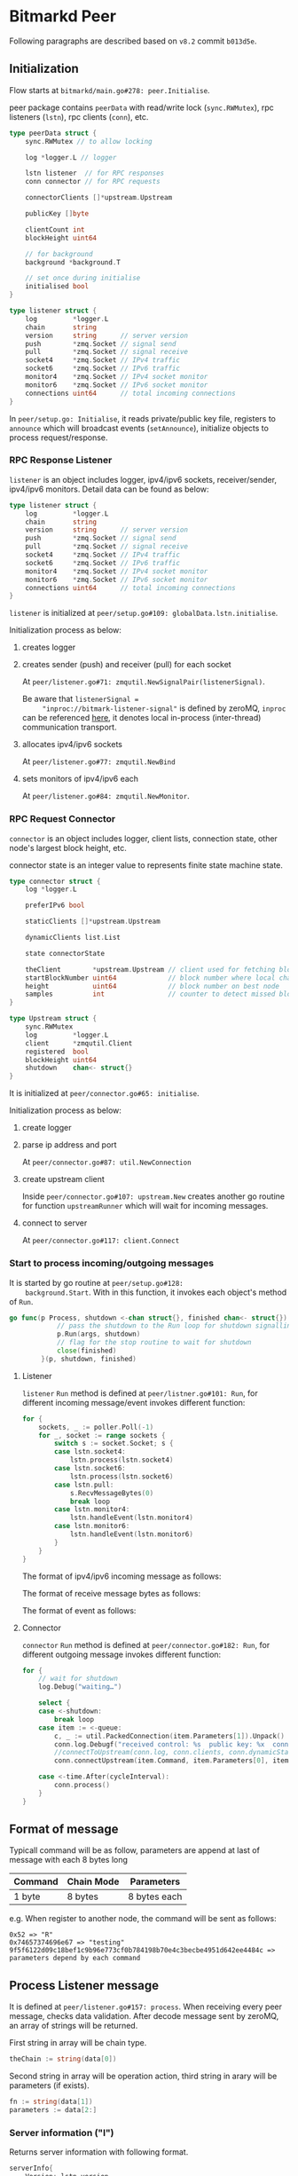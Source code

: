 * Bitmarkd Peer

  Following paragraphs are described based on ~v8.2~ commit ~b013d5e~.

** Initialization

   Flow starts at ~bitmarkd/main.go#278: peer.Initialise~.

   peer package contains ~peerData~ with read/write lock (~sync.RWMutex~),
   rpc listeners (~lstn~), rpc clients (~conn~), etc.

   #+BEGIN_SRC go
     type peerData struct {
         sync.RWMutex // to allow locking

         log *logger.L // logger

         lstn listener  // for RPC responses
         conn connector // for RPC requests

         connectorClients []*upstream.Upstream

         publicKey []byte

         clientCount int
         blockHeight uint64

         // for background
         background *background.T

         // set once during initialise
         initialised bool
     }

     type listener struct {
         log         *logger.L
         chain       string
         version     string      // server version
         push        *zmq.Socket // signal send
         pull        *zmq.Socket // signal receive
         socket4     *zmq.Socket // IPv4 traffic
         socket6     *zmq.Socket // IPv6 traffic
         monitor4    *zmq.Socket // IPv4 socket monitor
         monitor6    *zmq.Socket // IPv6 socket monitor
         connections uint64      // total incoming connections
     }
   #+END_SRC

   In ~peer/setup.go: Initialise~, it reads private/public key file,
   registers to ~announce~ which will broadcast events (~setAnnounce~), initialize
   objects to process request/response.

*** RPC Response Listener

    ~listener~ is an object includes logger, ipv4/ipv6 sockets,
    receiver/sender, ipv4/ipv6 monitors. Detail data can be found as
    below:

    #+BEGIN_SRC go
      type listener struct {
          log         *logger.L
          chain       string
          version     string      // server version
          push        *zmq.Socket // signal send
          pull        *zmq.Socket // signal receive
          socket4     *zmq.Socket // IPv4 traffic
          socket6     *zmq.Socket // IPv6 traffic
          monitor4    *zmq.Socket // IPv4 socket monitor
          monitor6    *zmq.Socket // IPv6 socket monitor
          connections uint64      // total incoming connections
      }
    #+END_SRC

    ~listener~ is initialized at ~peer/setup.go#109: globalData.lstn.initialise~.

    Initialization process as below:
**** creates logger

**** creates sender (push) and receiver (pull) for each socket

     At ~peer/listener.go#71: zmqutil.NewSignalPair(listenerSignal)~.

     Be aware that ~listenerSignal =
     "inproc://bitmark-listener-signal"~ is defined by zeroMQ, ~inproc~
     can be referenced [[http://api.zeromq.org/4-1:zmq-bind#toc2][here]], it denotes local in-process
     (inter-thread) communication transport.

**** allocates ipv4/ipv6 sockets

     At ~peer/listener.go#77: zmqutil.NewBind~

**** sets monitors of ipv4/ipv6 each

     At ~peer/listener.go#84: zmqutil.NewMonitor~.

*** RPC Request Connector

    ~connector~ is an object includes logger, client lists, connection
    state, other node's largest block height, etc.

    connector state is an integer value to represents finite state
    machine state.

    #+BEGIN_SRC go
      type connector struct {
          log *logger.L

          preferIPv6 bool

          staticClients []*upstream.Upstream

          dynamicClients list.List

          state connectorState

          theClient        *upstream.Upstream // client used for fetching blocks
          startBlockNumber uint64             // block number where local chain forks
          height           uint64             // block number on best node
          samples          int                // counter to detect missed block broadcast
      }

      type Upstream struct {
          sync.RWMutex
          log         *logger.L
          client      *zmqutil.Client
          registered  bool
          blockHeight uint64
          shutdown    chan<- struct{}
      }
    #+END_SRC

    It is initialized at ~peer/connector.go#65: initialise~.

    Initialization process as below:

**** create logger
**** parse ip address and port

     At ~peer/connector.go#87: util.NewConnection~

**** create upstream client

     Inside ~peer/connector.go#107: upstream.New~ creates another go
     routine for function ~upstreamRunner~ which will wait for incoming messages.

**** connect to server

     At ~peer/connector.go#117: client.Connect~

*** Start to process incoming/outgoing messages

    It is started by go routine at ~peer/setup.go#128:
    background.Start~. With in this function, it invokes each object's
    method of ~Run~.

    #+BEGIN_SRC go
      go func(p Process, shutdown <-chan struct{}, finished chan<- struct{}) {
                  // pass the shutdown to the Run loop for shutdown signalling
                  p.Run(args, shutdown)
                  // flag for the stop routine to wait for shutdown
                  close(finished)
              }(p, shutdown, finished)
    #+END_SRC

**** Listener

     ~listener~ ~Run~ method is defined at ~peer/listner.go#101: Run~, for different
     incoming message/event invokes different function:

     #+BEGIN_SRC go
      for {
          sockets, _ := poller.Poll(-1)
          for _, socket := range sockets {
              switch s := socket.Socket; s {
              case lstn.socket4:
                  lstn.process(lstn.socket4)
              case lstn.socket6:
                  lstn.process(lstn.socket6)
              case lstn.pull:
                  s.RecvMessageBytes(0)
                  break loop
              case lstn.monitor4:
                  lstn.handleEvent(lstn.monitor4)
              case lstn.monitor6:
                  lstn.handleEvent(lstn.monitor6)
              }
          }
      }
     #+END_SRC

     The format of ipv4/ipv6 incoming message as follows:

     The format of receive message bytes as follows:

     The format of event as follows:

**** Connector

     ~connector~ ~Run~ method is defined at ~peer/connector.go#182: Run~, for
     different outgoing message invokes different function:

     #+BEGIN_SRC go
       for {
           // wait for shutdown
           log.Debug("waiting…")

           select {
           case <-shutdown:
               break loop
           case item := <-queue:
               c, _ := util.PackedConnection(item.Parameters[1]).Unpack()
               conn.log.Debugf("received control: %s  public key: %x  connect: %x %q", item.Command, item.Parameters[0], item.Parameters[1], c)
               //connectToUpstream(conn.log, conn.clients, conn.dynamicStart, item.Command, item.Parameters[0], item.Parameters[1])
               conn.connectUpstream(item.Command, item.Parameters[0], item.Parameters[1])

           case <-time.After(cycleInterval):
               conn.process()
           }
       }
     #+END_SRC

** Format of message

   Typicall command will be as follow, parameters are append at last
   of message with each 8 bytes long

  | Command | Chain Mode | Parameters   |
  |---------+------------+--------------|
  | 1 byte  | 8 bytes    | 8 bytes each |

  e.g. When register to another node, the command will be sent as
  follows:

  #+BEGIN_SRC
    0x52 => "R"
    0x74657374696e67 => "testing"
    9f5f6122d09c18bef1c9b96e773cf0b784198b70e4c3becbe4951d642ee4484c => parameters depend by each command
  #+END_SRC

** Process Listener message

   It is defined at ~peer/listener.go#157: process~. When receiving every
   peer message, checks data validation. After decode message sent by
   zeroMQ, an array of strings will be returned.

   First string in array will be chain type.

   #+BEGIN_SRC go
     theChain := string(data[0])
   #+END_SRC

   Second string in array will be operation action, third string in arary
   will be parameters (if exists).

   #+BEGIN_SRC go
     fn := string(data[1])
     parameters := data[2:]
   #+END_SRC

*** Server information ("I")

    Returns server information with following format.

    #+BEGIN_SRC go
      serverInfo{
          Version: lstn.version,
          Chain:   mode.ChainName(),
          Normal:  mode.Is(mode.Normal),
          Height:  block.GetHeight(),
      }
      result, err = json.Marshal(info)
    #+END_SRC

    ~result~ is converted into json format.

*** Get block number ("N")

    Returns block height.

    #+BEGIN_SRC go
      blockNumber := block.GetHeight()
      result = make([]byte, 8)
      binary.BigEndian.PutUint64(result, blockNumber)
    #+END_SRC

    ~result~ is format into big-endian 64 bits.

*** Get packed block ("B")

    Returns block number specified by parameter. Return error if first parameter
    length is not 8 bytes (64 bits).

    #+BEGIN_SRC go
      if 1 != len(parameters) {
          err = fault.ErrMissingParameters
      } else if 8 == len(parameters[0]) {
          result = storage.Pool.Blocks.Get(parameters[0])
          if nil == result {
              err = fault.ErrBlockNotFound
          }
      } else {
          err = fault.ErrBlockNotFound
      }
    #+END_SRC

*** Get block hash ("H")

    Return block hash specified by parameters. Return error if first
    parameter length is not 8 bytes (64 bits).

    #+BEGIN_SRC go
      if 1 != len(parameters) {
          err = fault.ErrMissingParameters
      } else if 8 == len(parameters[0]) {
          number := binary.BigEndian.Uint64(parameters[0])
          d, e := block.DigestForBlock(number)
          if nil == e {
              result = d[:]
          } else {
              err = e
          }
      } else {
          err = fault.ErrBlockNotFound
      }
    #+END_SRC

*** Register to another node ("R")

    In order to register as new peer, some information are necessary
    to provide including chain type, public key, listener ip/port,
    timestamp. Before continuing the flow , all data will be checked
    if it's valid or not.

    #+BEGIN_SRC go
      var binTs [8]byte
      binary.BigEndian.PutUint64(binTs[:], uint64(ts.Unix()))

      _, err = socket.Send(fn, zmq.SNDMORE)
      logger.PanicIfError("Listener", err)
      _, err = socket.Send(chain, zmq.SNDMORE)
      logger.PanicIfError("Listener", err)
      _, err = socket.SendBytes(publicKey, zmq.SNDMORE)
      logger.PanicIfError("Listener", err)
      _, err = socket.SendBytes(listeners, zmq.SNDMORE)
      logger.PanicIfError("Listener", err)
      _, err = socket.SendBytes(binTs[:], 0)
      logger.PanicIfError("Listener", err)
    #+END_SRC

*** Default action

    Default operation is to process received data. The function is
    defined at ~peer/process.go#23: processSubscription~.

    Different data type will be passed, zero or more parameters may be
    transfered.

    #+BEGIN_SRC go
      func processSubscription(log *logger.L, command string, arguments [][]byte) {

          dataLength := len(arguments)
          switch string(command) { ... }
          ...
      }
    #+END_SRC

    Exact ~command~ listed as follows:

**** Block ("block")

     Send block information in parameter.

     #+BEGIN_SRC go
       if dataLength < 1 {
           log.Warnf("block with too few data: %d items", dataLength)
           return
       }
       log.Infof("received block: %x", arguments[0])
       if !mode.Is(mode.Normal) {
           err := fault.ErrNotAvailableDuringSynchronise
           log.Warnf("failed assets: error: %s", err)
       } else {
           messagebus.Bus.Blockstore.Send("remote", arguments[0])
       }
     #+END_SRC

**** Asset ("assets")

     Unpack message and cache it if message is an asset record. Detail
     asset information is unpacked by ~peer/process.go#129:
     processAssets~.

     #+BEGIN_SRC go
       transaction, n, err := transactionrecord.Packed(packed).Unpack(mode.IsTesting())
       ...
       switch tx := transaction.(type) {
       case *transactionrecord.AssetData:
           _, packedAsset, err := asset.Cache(tx)
           if nil != err {
               return err
           }
           if nil != packedAsset {
               ok = true
           }
     #+END_SRC

     Incoming asset record is cached at ~asset/asset.go#81: Cache~. The reason asset is
     cached because asset record should always comes with an issue, so asset
     cannot come alone.

     Asset record will be checked if already existed in cache pool.

     #+BEGIN_SRC go
       switch tx := transaction.(type) {
       case *transactionrecord.AssetData:
           if tx.Name == asset.Name &&
               tx.Fingerprint == asset.Fingerprint &&
               tx.Metadata == asset.Metadata &&
               tx.Registrant.String() == asset.Registrant.String() {

               r.state = pendingState // extend timeout
               packedAsset = nil      // already seen
           } else {
               dataWouldChange = true
           }
       }
     #+END_SRC

     After that, asset record will be put into a queue.

     #+BEGIN_SRC go
       globalData.expiry.queue <- assetId
     #+END_SRC

     ~asset~ object is initialized at ~asset/asset.go#53: Initialise~,
     which will invoke a background job to process the queue just put:

     #+BEGIN_SRC go
       globalData.background = background.Start(processes, globalData.log)
     #+END_SRC

     The background job will call ~Run~ located at ~asset/expiry.go#22:
     Run~. It setup default timeout to 72 hours at
     ~constants/constants.go~. An asset record is cached for 72 hours
     for user to pay fee for miner.

**** Issue ("issues")

     Incoming issue command is processed by ~peer/process.go#169:
     processIssues~. After some data checkings, extract all issues
     inside parameter.

     #+BEGIN_SRC go
       issues := make([]*transactionrecord.BitmarkIssue, 0, 100)
       for 0 != len(packedIssues) {
           transaction, n, err := packedIssues.Unpack(mode.IsTesting())
           if nil != err {
               return err
           }

           switch tx := transaction.(type) {
           case *transactionrecord.BitmarkIssue:
               issues = append(issues, tx)
               issueCount += 1
           default:
               return fault.ErrTransactionIsNotAnIssue
           }
           packedIssues = packedIssues[n:]
       }
     #+END_SRC

     Actual issue processing logic is at ~reservoir/issues.go#48: StoreIssues~.

***** Verify issue

      Make sure issues waiting for process has not exceed limits of
      ~maximumIssues~ (100).

      For all issues, check if asset record already exist because issue
      must go with asset record.

      #+BEGIN_SRC go
       packedIssue, err := issue.Pack(issue.Owner)
       if nil != err {
           return nil, false, err
       }

       if !asset.Exists(issue.AssetId) {
           return nil, false, fault.ErrAssetNotFound
       }
      #+END_SRC

      ~asset.Exists~ check asset info from both confirmed/cached list.

      After checking, create ~txId~.

      #+BEGIN_SRC go
       txId := packedIssue.MakeLink()
      #+END_SRC

      From database table, issue record is placed inside ~transaction~
      table, that's why naming of cache pool is ~UnverifiedTxIndex~.

      If an issue is alread existed in the ~UnverfiedTxIndex~ pool, mark
      it as duplicate and do other checking.

      #+BEGIN_SRC go
        if _, ok := cache.Pool.UnverifiedTxIndex.Get(txId.String()); ok {
            // if duplicate, activate pay id check
            duplicate = true
        }
      #+END_SRC

      If an issue is already verifed, return error because it shouldn't happen.

      #+BEGIN_SRC go
        if _, ok := cache.Pool.VerifiedTx.Get(txId.String()); ok {
            return nil, false, fault.ErrTransactionAlreadyExists
        }
      #+END_SRC

      If an issue is already confirmed, return error because it
      shouldn't happen.

      #+BEGIN_SRC go
        if storage.Pool.Transactions.Has(txId[:]) {
            return nil, false, fault.ErrTransactionAlreadyExists
        }
      #+END_SRC

***** Compute payment info

      Generate payid, nonce, etc. Payment id is generated at
      ~pay/payid.go#20: NewPayId~. Nonce is generated at
      ~reservoir/paynonce.go#23: NewPayNonce~. Difficulty is generated
      at ~reservoir/difficulty.go#35: ScaledDifficulty~.

      #+BEGIN_SRC go
        payId := pay.NewPayId(separated)
        nonce := NewPayNonce()
        difficulty := ScaledDifficulty(count)

        result := &IssueInfo{
            Id:         payId,
            Nonce:      nonce,
            Difficulty: difficulty,
            TxIds:      txIds,
            Packed:     bytes.Join(separated, []byte{}),
            Payments:   nil,
        }
      #+END_SRC

      If payment id is already generated, do nothing.

      #+BEGIN_SRC go
        if _, ok := cache.Pool.UnverifiedTxEntries.Get(payId.String()); ok {
            globalData.log.Debugf("duplicate pay id: %s", payId)
            return result, true, nil
        }
      #+END_SRC

***** Check for duplicated issue

      If a duplicate issue is detected but cannot found any duplicated
      payment info, return error.

      #+BEGIN_SRC go
        if duplicate {
            globalData.log.Debugf("overlapping pay id: %s", payId)
            return nil, false, fault.ErrTransactionAlreadyExists
        }
      #+END_SRC

***** Determine payment & block number for the issue

      If an issue record passed all previous checking, then it's time
      to find the block where asset record being placed. ~GetNB~ stands for
      get block number (NB).

      #+BEGIN_SRC go
        assetBlockNumber := uint64(0)
        scan_for_one_asset:
        for _, issue := range issues {
            bn, t := storage.Pool.Assets.GetNB(issue.AssetId[:])
            if nil == t || 0 == bn {
                assetBlockNumber = 0     // cannot determine a single payment block
                break scan_for_one_asset // because of unconfirmed asset
            } else if 0 == assetBlockNumber {
                assetBlockNumber = bn // block number of asset
            } else if assetBlockNumber != bn {
                assetBlockNumber = 0     // cannot determin a single payment block
                break scan_for_one_asset // because of multiple assets
            }
        }
      #+END_SRC

      Get payment record from block.

      #+BEGIN_SRC go
        if assetBlockNumber > genesis.BlockNumber { // avoid genesis block

            blockNumberKey := make([]byte, 8)
            binary.BigEndian.PutUint64(blockNumberKey, assetBlockNumber)

            p := getPayment(blockNumberKey)
            if nil == p { // would be an internal database error
                globalData.log.Errorf("missing payment for asset id: %s", issues[0].AssetId)
                return nil, false, fault.ErrAssetNotFound
            }

            result.Payments = make([]transactionrecord.PaymentAlternative, 0, len(p))
            // multiply fees for each currency
            for _, r := range p {
                total := r.Amount * uint64(len(txIds))
                pa := transactionrecord.PaymentAlternative{
                    &transactionrecord.Payment{
                        Currency: r.Currency,
                        Address:  r.Address,
                        Amount:   total,
                    },
                }
                result.Payments = append(result.Payments, pa)
            }
        }
      #+END_SRC

***** Store issue into pool

      Generate issue data.

      #+BEGIN_SRC go
        entry := &unverifiedItem{
            itemData: &itemData{
                txIds:        txIds,
                links:        nil,
                assetIds:     uniqueAssetIds,
                transactions: separated,
                nonce:        nil,
            },
            //nonce:      nonce, // ***** FIX THIS: this value seems not used
            difficulty: difficulty,
            payments:   result.Payments,
        }
      #+END_SRC

      If payment for an issue is already recieved, store payment and
      remove data from ~OrphanPayment~.

      #+BEGIN_SRC go
        if val, ok := cache.Pool.OrphanPayment.Get(payId.String()); ok {
            detail := val.(*PaymentDetail)

            if acceptablePayment(detail, result.Payments) {

                for i, txId := range txIds {
                    cache.Pool.VerifiedTx.Put(
                        txId.String(),
                        &verifiedItem{
                            itemData:    entry.itemData,
                            transaction: separated[i],
                            index:       i,
                        },
                    )
                }
                cache.Pool.OrphanPayment.Delete(payId.String())
                return result, false, nil
            }
        }
      #+END_SRC

      If no payment found, put issues into cache pool.

      #+BEGIN_SRC go
        for _, txId := range txIds {
            cache.Pool.UnverifiedTxIndex.Put(txId.String(), payId)
        }
        cache.Pool.UnverifiedTxEntries.Put(payId.String(), entry)
      #+END_SRC

**** Transfer ("transfer")

     Incoming transfer command is processed by ~peer/process.go#215:
     processTransfer~. After some data checkings, store transfer record
     into pool by method ~reservoir/transfer.go#27: StoreTransfer~.

***** Verify transfer record

      At ~resovoir/transfer.go#127: verifyTransfer~.

      Check if any previous transaction exists.

      #+BEGIN_SRC go
        __, previousPacked := storage.Pool.Transactions.GetNB(newTransfer.GetLink().Bytes())
        if nil == previousPacked {
            return nil, false, fault.ErrLinkToInvalidOrUnconfirmedTransaction
        }

        previousTransaction, _, err := transactionrecord.Packed(previousPacked).Unpack(mode.IsTesting())
        if nil != err {
            return nil, false, err
        }
      #+END_SRC

      A new transfer record can happen on if previous transfer is in
      following types: issue, transfer, counter-signed transfer, old
      base data, block foundataion, block owner transfer

***** Generate transfer info

      A transfer info includes payment info, which is generated by
      previous transfer record.

      #+BEGIN_SRC go
        packedTransfer := verifyResult.packedTransfer
        payId := pay.NewPayId([][]byte{packedTransfer})

        txId := verifyResult.txId
        link := transfer.GetLink()
        if txId == link {
            // reject any transaction that links to itself
            // this should never occur, but protect against this situation
            return nil, false, fault.ErrTransactionLinksToSelf
        }

        previousTransfer := verifyResult.previousTransfer
        ownerData := verifyResult.ownerData

        payments := getPayments(ownerData, previousTransfer)

        result := &TransferInfo{
            Id:       payId,
            TxId:     txId,
            Packed:   packedTransfer,
            Payments: payments,
        }
      #+END_SRC

***** Already existed payment

      If a payment id is already existed in the cache pool, just
      return that payment info.

      #+BEGIN_SRC go
        if val, ok := cache.Pool.UnverifiedTxEntries.Get(payId.String()); ok {
            entry := val.(*unverifiedItem)
            if nil != entry.payments {
                result.Payments = entry.payments
            } else {
                // this would mean that reservoir data is corrupt
                logger.Panicf("StoreTransfer: failed to get current payment data for: %s  payid: %s", txId, payId)
            }
            return result, true, nil
        }
      #+END_SRC

      If duplicated transfer already exist but not found unverified
      record, return error.

      Remove payment record from ~OrphanPayment~ is already recieved.

***** Wait for payment info

      For a payment that has not verifyed, put record into cache pool.

      #+BEGIN_SRC go
        cache.Pool.PendingTransfer.Put(link.String(), txId)
        cache.Pool.UnverifiedTxIndex.Put(txId.String(), payId)
        cache.Pool.UnverifiedTxEntries.Put(
            payId.String(),
            &unverifiedItem{
                itemData: transferredItem,
                payments: payments,
            },
        )
      #+END_SRC

**** Proof ("proof")

     Incoming proof command is processed by ~peer/process.go#247:
     processProof~. After some data checkings, if the record is a velid
     proof block, return nil, otherwise return error.

     #+BEGIN_SRC go
       var payId pay.PayId
       nonceLength := len(packed) - len(payId) // could be negative
       if nonceLength < payment.MinimumNonceLength || nonceLength > payment.MaximumNonceLength {
           return fault.ErrInvalidNonce
       }
       copy(payId[:], packed[:len(payId)])
       nonce := packed[len(payId):]
       status := reservoir.TryProof(payId, nonce)
       if reservoir.TrackingAccepted != status {
           // pay id already processed or was invalid
           return fault.ErrPayIdAlreadyUsed
       }
       return nil
     #+END_SRC

**** RPC ("rpc")

     Incoming rpc command adds server to rpc list.

     #+BEGIN_SRC go
       if announce.AddRPC(arguments[0], arguments[1], timestamp) {
           messagebus.Bus.Broadcast.Send("rpc", arguments[0:3]...)
       }
     #+END_SRC

**** Peer ("peer")

     Incoming peer command adds server to peer list.

     #+BEGIN_SRC go
       if announce.AddPeer(arguments[0], arguments[1], timestamp) {
           messagebus.Bus.Broadcast.Send("peer", arguments[0:3]...)
       }
     #+END_SRC

**** Heart beat ("heart")

     Do nothing.

** Connector Peer Processing

   Connector behavior can be viewed as a finite state machine, the
   implementation is using for loop to execute.

   #+BEGIN_SRC go
     for conn.runStateMachine() {
     }
   #+END_SRC

   Each state is integer value defined at ~peer/connector.go#38~.

   #+BEGIN_SRC go
     const (
         cStateConnecting   connectorState = iota // register to nodes and make outgoing connections
         cStateHighestBlock connectorState = iota // locate node(s) with highest block number
         cStateForkDetect   connectorState = iota // read block hashes to check for possible fork
         cStateFetchBlocks  connectorState = iota // fetch blocks from current or fork point
         cStateRebuild      connectorState = iota // rebuild database from fork point (config setting to force total rebuild)
         cStateSampling     connectorState = iota // signal resync complete and sample nodes to see if out of sync occurs
     )
   #+END_SRC

   ~peer/connector.go#224: runStateMachine~. returns ~true~ or ~false~ used to
   decide if state machine should stop or not.

   Connector states are described as follows:

*** Conneting

    Check if every clint is connected and update client count. Stops
    loop if minimum clients are connected (3).

*** Hightest block

    Get highest block from all clients. Go to next state
    ~cStateForkDetect~ if there another node with larger block
    height. Otherwise, stop loop.

*** Fork detected

    If other node has larger block height, go to rebuild state.

    If current block height is larger than any other node's larget block
    height, find the latest common block. If current block height gets
    60 more blocks thatn latest common block, go to highest block
    state, otherwise, remove old blocks.

*** Fetch block

    Fetch new blocks from other nodes.

*** Rebuild

    Return to normal operation.

*** Sampling

    Check peers and block height to detect fork.
